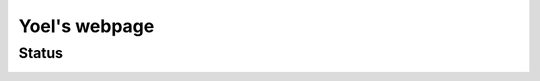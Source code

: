 =============================
Yoel's webpage
=============================
Status
------
.. image:: https://img.shields.io/badge/status-live-brightgreen?style=flat
   :target: http://yoelcortes.github.io/me

